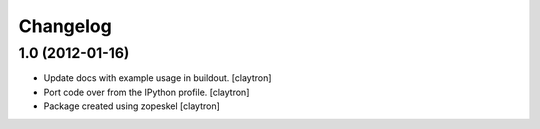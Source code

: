Changelog
=========

1.0 (2012-01-16)
----------------

- Update docs with example usage in buildout.
  [claytron]

- Port code over from the IPython profile.
  [claytron]

- Package created using zopeskel
  [claytron]
